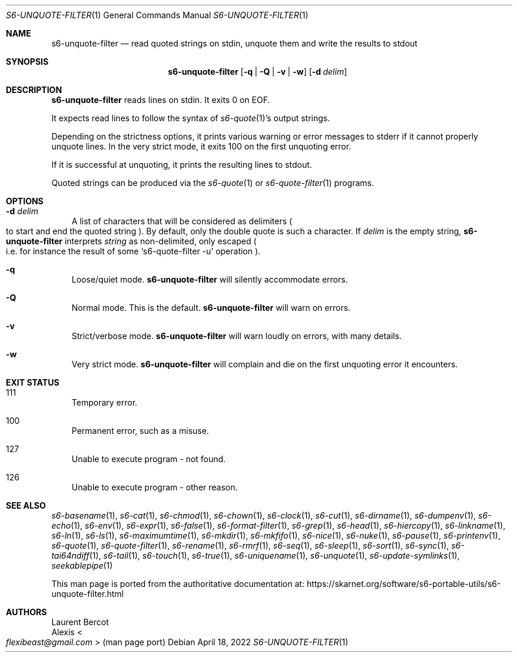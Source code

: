 .Dd April 18, 2022
.Dt S6-UNQUOTE-FILTER 1
.Os
.Sh NAME
.Nm s6-unquote-filter
.Nd read quoted strings on stdin, unquote them and write the results to stdout
.Sh SYNOPSIS
.Nm
.Op Fl q | Fl Q | Fl v | Fl w
.Op Fl d Ar delim
.Sh DESCRIPTION
.Nm
reads lines on stdin.
It exits 0 on EOF.
.Pp
It expects read lines to follow the syntax of
.Xr s6-quote 1 Ap
s output strings.
.Pp
Depending on the strictness options, it prints various warning or
error messages to stderr if it cannot properly unquote lines.
In the very strict mode, it exits 100 on the first unquoting error.
.Pp
If it is successful at unquoting, it prints the resulting lines to
stdout.
.Pp
Quoted strings can be produced via the
.Xr s6-quote 1
or
.Xr s6-quote-filter 1
programs.
.Sh OPTIONS
.Bl -tag -width x
.It Fl d Ar delim
A list of characters that will be considered as delimiters
.Po
to start and end the quoted string
.Pc .
By default, only the double quote is such a character.
If
.Ar delim
is the empty string,
.Nm
interprets
.Ar string
as non-delimited, only escaped
.Po
i.e. for instance the result of some
.Ql s6-quote-filter -u
operation
.Pc .
.It Fl q
Loose/quiet mode.
.Nm
will silently accommodate errors.
.It Fl Q
Normal mode.
This is the default.
.Nm
will warn on errors.
.It Fl v
Strict/verbose mode.
.Nm
will warn loudly on errors, with many details.
.It Fl w
Very strict mode.
.Nm
will complain and die on the first unquoting error it encounters.
.El
.Sh EXIT STATUS
.Bl -tag -width x
.It 111
Temporary error.
.It 100
Permanent error, such as a misuse.
.It 127
Unable to execute program - not found.
.It 126
Unable to execute program - other reason.
.El
.Sh SEE ALSO
.Xr s6-basename 1 ,
.Xr s6-cat 1 ,
.Xr s6-chmod 1 ,
.Xr s6-chown 1 ,
.Xr s6-clock 1 ,
.Xr s6-cut 1 ,
.Xr s6-dirname 1 ,
.Xr s6-dumpenv 1 ,
.Xr s6-echo 1 ,
.Xr s6-env 1 ,
.Xr s6-expr 1 ,
.Xr s6-false 1 ,
.Xr s6-format-filter 1 ,
.Xr s6-grep 1 ,
.Xr s6-head 1 ,
.Xr s6-hiercopy 1 ,
.Xr s6-linkname 1 ,
.Xr s6-ln 1 ,
.Xr s6-ls 1 ,
.Xr s6-maximumtime 1 ,
.Xr s6-mkdir 1 ,
.Xr s6-mkfifo 1 ,
.Xr s6-nice 1 ,
.Xr s6-nuke 1 ,
.Xr s6-pause 1 ,
.Xr s6-printenv 1 ,
.Xr s6-quote 1 ,
.Xr s6-quote-filter 1 ,
.Xr s6-rename 1 ,
.Xr s6-rmrf 1 ,
.Xr s6-seq 1 ,
.Xr s6-sleep 1 ,
.Xr s6-sort 1 ,
.Xr s6-sync 1 ,
.Xr s6-tai64ndiff 1 ,
.Xr s6-tail 1 ,
.Xr s6-touch 1 ,
.Xr s6-true 1 ,
.Xr s6-uniquename 1 ,
.Xr s6-unquote 1 ,
.Xr s6-update-symlinks 1 ,
.Xr seekablepipe 1
.Pp
This man page is ported from the authoritative documentation at:
.Lk https://skarnet.org/software/s6-portable-utils/s6-unquote-filter.html
.Sh AUTHORS
.An Laurent Bercot
.An Alexis Ao Mt flexibeast@gmail.com Ac (man page port)
